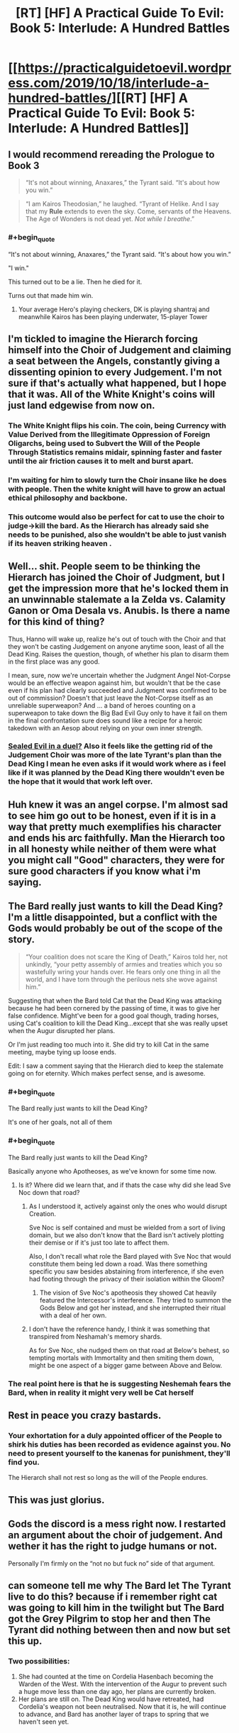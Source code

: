 #+TITLE: [RT] [HF] A Practical Guide To Evil: Book 5: Interlude: A Hundred Battles

* [[https://practicalguidetoevil.wordpress.com/2019/10/18/interlude-a-hundred-battles/][[RT] [HF] A Practical Guide To Evil: Book 5: Interlude: A Hundred Battles]]
:PROPERTIES:
:Author: thebishop8
:Score: 94
:DateUnix: 1571372452.0
:END:

** I would recommend rereading the Prologue to Book 3

 

#+begin_quote
  “It's not about winning, Anaxares,” the Tyrant said. “It's about how you win.”
#+end_quote

 

#+begin_quote
  “I am Kairos Theodosian,” he laughed. “Tyrant of Helike. And I say that my *Rule* extends to even the sky. Come, servants of the Heavens. The Age of Wonders is not dead yet. /Not while I breathe/.”
#+end_quote
:PROPERTIES:
:Author: ATRDCI
:Score: 54
:DateUnix: 1571375743.0
:END:

*** #+begin_quote
  “It's not about winning, Anaxares,” the Tyrant said. “It's about how you win.”
#+end_quote

"I win."

This turned out to be a lie. Then he died for it.

Turns out that made him win.
:PROPERTIES:
:Author: NZPIEFACE
:Score: 24
:DateUnix: 1571403035.0
:END:

**** Your average Hero's playing checkers, DK is playing shantraj and meanwhile Kairos has been playing underwater, 15-player Tower
:PROPERTIES:
:Author: detrebio
:Score: 16
:DateUnix: 1571421984.0
:END:


** I'm tickled to imagine the Hierarch forcing himself into the Choir of Judgement and claiming a seat between the Angels, constantly giving a dissenting opinion to every Judgement. I'm not sure if that's actually what happened, but I hope that it was. All of the White Knight's coins will just land edgewise from now on.
:PROPERTIES:
:Author: Mountebank
:Score: 40
:DateUnix: 1571374855.0
:END:

*** The White Knight flips his coin. The coin, being Currency with Value Derived from the Illegitimate Oppression of Foreign Oligarchs, being used to Subvert the Will of the People Through Statistics remains midair, spinning faster and faster until the air friction causes it to melt and burst apart.
:PROPERTIES:
:Author: TristanTheViking
:Score: 26
:DateUnix: 1571420742.0
:END:


*** I'm waiting for him to slowly turn the Choir insane like he does with people. Then the white knight will have to grow an actual ethical philosophy and backbone.
:PROPERTIES:
:Author: Mason-B
:Score: 30
:DateUnix: 1571376763.0
:END:


*** This outcome would also be perfect for cat to use the choir to judge->kill the bard. As the Hierarch has already said she needs to be punished, also she wouldn't be able to just vanish if its heaven striking heaven .
:PROPERTIES:
:Author: Xan_d
:Score: 6
:DateUnix: 1571409767.0
:END:


** Well... shit. People seem to be thinking the Hierarch has joined the Choir of Judgment, but I get the impression more that he's locked them in an unwinnable stalemate a la Zelda vs. Calamity Ganon or Oma Desala vs. Anubis. Is there a name for this kind of thing?

Thus, Hanno will wake up, realize he's out of touch with the Choir and that they won't be casting Judgement on anyone anytime soon, least of all the Dead King. Raises the question, though, of whether his plan to disarm them in the first place was any good.

I mean, sure, now we're uncertain whether the Judgment Angel Not-Corpse would be an effective weapon against him, but wouldn't that be the case even if his plan had clearly succeeded and Judgment was confirmed to be out of commission? Doesn't that just leave the Not-Corpse itself as an unreliable superweapon? And ... a band of heroes counting on a superweapon to take down the Big Bad Evil Guy only to have it fail on them in the final confrontation sure does sound like a recipe for a heroic takedown with an Aesop about relying on your own inner strength.
:PROPERTIES:
:Author: JanusTheDoorman
:Score: 33
:DateUnix: 1571379475.0
:END:

*** [[https://tvtropes.org/pmwiki/pmwiki.php/Main/SealedEvilInADuel][Sealed Evil in a duel?]] Also it feels like the getting rid of the Judgement Choir was more of the late Tyrant's plan than the Dead King I mean he even asks if it would work where as i feel like if it was planned by the Dead King there wouldn't even be the hope that it would that work left over.
:PROPERTIES:
:Author: anenymouse
:Score: 15
:DateUnix: 1571385940.0
:END:


** Huh knew it was an angel corpse. I'm almost sad to see him go out to be honest, even if it is in a way that pretty much exemplifies his character and ends his arc faithfully. Man the Hierarch too in all honesty while neither of them were what you might call "Good" characters, they were for sure good characters if you know what i'm saying.
:PROPERTIES:
:Author: anenymouse
:Score: 21
:DateUnix: 1571374547.0
:END:


** The Bard really just wants to kill the Dead King? I'm a little disappointed, but a conflict with the Gods would probably be out of the scope of the story.

#+begin_quote
  “Your coalition does not scare the King of Death,” Kairos told her, not unkindly, “your petty assembly of armies and treaties which you so wastefully wring your hands over. He fears only one thing in all the world, and I have torn through the perilous nets she wove against him.”
#+end_quote

Suggesting that when the Bard told Cat that the Dead King was attacking because he had been cornered by the passing of time, it was to give her false confidence. Might've been for a good goal though, trading horses, using Cat's coalition to kill the Dead King...except that she was really upset when the Augur disrupted her plans.

Or I'm just reading too much into it. She did try to kill Cat in the same meeting, maybe tying up loose ends.

Edit: I saw a comment saying that the Hierarch died to keep the stalemate going on for eternity. Which makes perfect sense, and is awesome.
:PROPERTIES:
:Author: Academic_Jellyfish
:Score: 18
:DateUnix: 1571373965.0
:END:

*** #+begin_quote
  The Bard really just wants to kill the Dead King?
#+end_quote

It's one of her goals, not all of them
:PROPERTIES:
:Author: Nic_Cage_DM
:Score: 18
:DateUnix: 1571402095.0
:END:


*** #+begin_quote
  The Bard really just wants to kill the Dead King?
#+end_quote

Basically anyone who Apotheoses, as we've known for some time now.
:PROPERTIES:
:Author: vimefer
:Score: 13
:DateUnix: 1571394981.0
:END:

**** Is it? Where did we learn that, and if thats the case why did she lead Sve Noc down that road?
:PROPERTIES:
:Author: Nic_Cage_DM
:Score: 5
:DateUnix: 1571402142.0
:END:

***** As I understood it, actively against only the ones who would disrupt Creation.

Sve Noc is self contained and must be wielded from a sort of living domain, but we also don't know that the Bard isn't actively plotting their demise or if it's just too late to affect them.

Also, I don't recall what role the Bard played with Sve Noc that would constitute them being led down a road. Was there something specific you saw besides abstaining from interference, if she even had footing through the privacy of their isolation within the Gloom?
:PROPERTIES:
:Author: larrylombardo
:Score: 6
:DateUnix: 1571403065.0
:END:

****** The vision of Sve Noc's apotheosis they showed Cat heavily featured the Intercessor's interference. They tried to summon the Gods Below and got her instead, and she interrupted their ritual with a deal of her own.
:PROPERTIES:
:Author: Frommerman
:Score: 12
:DateUnix: 1571407268.0
:END:


***** I don't have the reference handy, I think it was something that transpired from Neshamah's memory shards.

As for Sve Noc, she nudged them on that road at Below's behest, so tempting mortals with Immortality and then smiting them down, might be one aspect of a bigger game between Above and Below.
:PROPERTIES:
:Author: vimefer
:Score: 2
:DateUnix: 1571402658.0
:END:


*** The real point here is that he is suggesting Neshemah fears the Bard, when in reality it might very well be Cat herself
:PROPERTIES:
:Author: LongGrainBrownRice
:Score: 3
:DateUnix: 1571406525.0
:END:


** Rest in peace you crazy bastards.
:PROPERTIES:
:Author: Rice_22
:Score: 16
:DateUnix: 1571396993.0
:END:

*** Your exhortation for a duly appointed officer of the People to shirk his duties has been recorded as evidence against you. No need to present yourself to the kanenas for punishment, they'll find you.

The Hierarch shall not rest so long as the will of the People endures.
:PROPERTIES:
:Author: gryfft
:Score: 30
:DateUnix: 1571403080.0
:END:


** This was just glorius.
:PROPERTIES:
:Author: MisterCommonMarket
:Score: 9
:DateUnix: 1571375406.0
:END:


** Gods the discord is a mess right now. I restarted an argument about the choir of judgement. And wether it has the right to judge humans or not.

Personally I'm firmly on the “not no but fuck no” side of that argument.
:PROPERTIES:
:Author: Daddy_Kernal_Sanders
:Score: 11
:DateUnix: 1571391181.0
:END:


** can someone tell me why The Bard let The Tyrant live to do this? because if i remember right cat was going to kill him in the twilight but The Bard got the Grey Pilgrim to stop her and then The Tyrant did nothing between then and now but set this up.
:PROPERTIES:
:Author: Manget123
:Score: 9
:DateUnix: 1571395589.0
:END:

*** Two possibilities:

1. She had counted at the time on Cordelia Hasenbach becoming the Warden of the West. With the intervention of the Augur to prevent such a huge move less than one day ago, her plans are currently broken.
2. Her plans are still on. The Dead King would have retreated, had Cordelia's weapon not been neutralised. Now that it is, he will continue to advance, and Bard has another layer of traps to spring that we haven't seen yet.
:PROPERTIES:
:Author: GeeJo
:Score: 23
:DateUnix: 1571397016.0
:END:


** Do we have to take Kairos at face value here? I worry he's not really bound by his curse of truth anymore, since Mercy is /in the middle of killing him for lying already/.
:PROPERTIES:
:Author: bubby_cat2
:Score: 7
:DateUnix: 1571422941.0
:END:

*** No, he may not be speaking truly, but his words are /important/ in that way only a villain among villains' last words can be.
:PROPERTIES:
:Author: JustLookingToHelp
:Score: 13
:DateUnix: 1571424459.0
:END:


** Is it just me or is the prose getting more and more dense? I can barely follow what the hell each chapter is saying recently because it's all so unnecessarily flowery.
:PROPERTIES:
:Author: DangerouslyUnstable
:Score: 9
:DateUnix: 1571377859.0
:END:

*** Part of it, I think, is because Kairos has played a large part in the recent chapters, and he has a flair for the dramatic.
:PROPERTIES:
:Author: FullHavoc
:Score: 49
:DateUnix: 1571378784.0
:END:


*** EE's writing style has been trending towards being more verbose. In this chapter, it's mainly Kairos being overly dramatic in his monologue. In others, Cat's been getting introspective since her several brushes with death, and likes to examine her actions from all possible angles. She's also a lot more eloquent than she was a year ago. So it does make for chapters that are wordier than before.
:PROPERTIES:
:Author: Do_Not_Go_In_There
:Score: 12
:DateUnix: 1571410048.0
:END:


** I didn't get the reference to angels corpse and its importance here, can someone explain that part of the story please
:PROPERTIES:
:Author: user19911506
:Score: 1
:DateUnix: 1571388996.0
:END:

*** Cordelia dredged up some hidden superweapon. Theory was that it was an angel's not-a-corpse (because angels can't actually "die," but they can defeated/sealed/transformed, etc.), which turned out to be the case - it was an angel of the Choir of Judgment. The angel's corpse was turned into a sword, one strong enough to hurt or kill the Dead King. But... Now Judgment is busy with a stalemate with Hierarch, which begs the question whether the angel sword still actually has the power of Judgment...
:PROPERTIES:
:Author: AurelianoTampa
:Score: 23
:DateUnix: 1571395450.0
:END:

**** or if it now contains the WHOLE power of Judgement, a la Cat after she ended Summer and Winter and gained the whole power of Winter
:PROPERTIES:
:Author: bubby_cat2
:Score: 13
:DateUnix: 1571407932.0
:END:


** i should probably read the chapter again, but when i read it i got the impression that the dead angel is the bard, because just like a angel she can't die, but being a fallen angel she's judgement without a choir.

but yea i'll reread it to see how wrong i was.

although the timeline don't even add up for that to be the case.
:PROPERTIES:
:Author: Banarok
:Score: 1
:DateUnix: 1571424622.0
:END:
